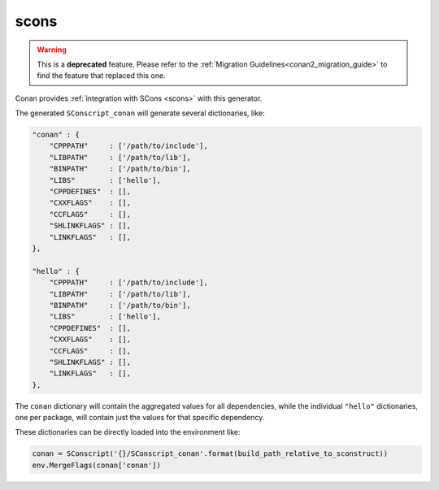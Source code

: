 .. _scons_generator:

scons
=====

.. warning::

    This is a **deprecated** feature. Please refer to the :ref:`Migration Guidelines<conan2_migration_guide>`
    to find the feature that replaced this one.

Conan provides :ref:`integration with SCons <scons>` with this generator.

The generated ``SConscript_conan`` will generate several dictionaries, like:

.. code-block:: python

    "conan" : {
        "CPPPATH"     : ['/path/to/include'],
        "LIBPATH"     : ['/path/to/lib'],
        "BINPATH"     : ['/path/to/bin'],
        "LIBS"        : ['hello'],
        "CPPDEFINES"  : [],
        "CXXFLAGS"    : [],
        "CCFLAGS"     : [],
        "SHLINKFLAGS" : [],
        "LINKFLAGS"   : [],
    },

    "hello" : {
        "CPPPATH"     : ['/path/to/include'],
        "LIBPATH"     : ['/path/to/lib'],
        "BINPATH"     : ['/path/to/bin'],
        "LIBS"        : ['hello'],
        "CPPDEFINES"  : [],
        "CXXFLAGS"    : [],
        "CCFLAGS"     : [],
        "SHLINKFLAGS" : [],
        "LINKFLAGS"   : [],
    },

The ``conan`` dictionary will contain the aggregated values for all dependencies, while the individual ``"hello"`` dictionaries, one per
package, will contain just the values for that specific dependency.

These dictionaries can be directly loaded into the environment like:

.. code-block:: python

    conan = SConscript('{}/SConscript_conan'.format(build_path_relative_to_sconstruct))
    env.MergeFlags(conan['conan'])
